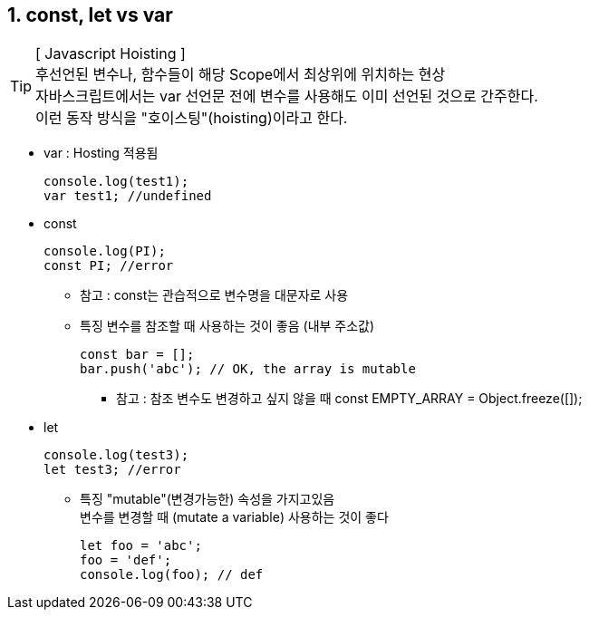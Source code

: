 == 1. const, let vs var

[TIP] 
[ Javascript Hoisting ] +
후선언된 변수나, 함수들이 해당 Scope에서 최상위에 위치하는 현상 +
자바스크립트에서는 var 선언문 전에 변수를 사용해도 이미 선언된 것으로 간주한다. +
이런 동작 방식을 "호이스팅"(hoisting)이라고 한다. +

* var : Hosting 적용됨
[source,javascript]
console.log(test1);
var test1; //undefined

* const
[source,javascript]
console.log(PI);
const PI; //error

** 참고 : const는 관습적으로 변수명을 대문자로 사용 

** 특징
변수를 참조할 때 사용하는 것이 좋음 (내부 주소값)
[source,javascript]
const bar = [];
bar.push('abc'); // OK, the array is mutable

*** 참고 : 참조 변수도 변경하고 싶지 않을 때
 const EMPTY_ARRAY = Object.freeze([]);

* let
[source,javascript]
console.log(test3);
let test3; //error

** 특징
"mutable"(변경가능한) 속성을 가지고있음 +
변수를 변경할 때 (mutate a variable) 사용하는 것이 좋다 
[source,javascript]
let foo = 'abc';
foo = 'def';
console.log(foo); // def